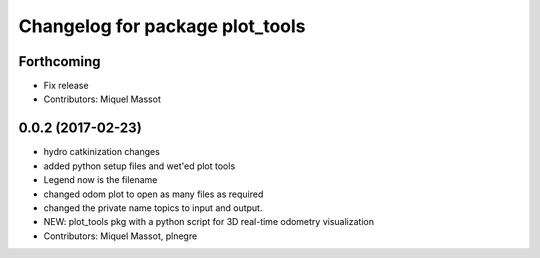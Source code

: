 ^^^^^^^^^^^^^^^^^^^^^^^^^^^^^^^^
Changelog for package plot_tools
^^^^^^^^^^^^^^^^^^^^^^^^^^^^^^^^

Forthcoming
-----------
* Fix release
* Contributors: Miquel Massot

0.0.2 (2017-02-23)
------------------

* hydro catkinization changes
* added python setup files and wet'ed plot tools
* Legend now is the filename
* changed odom plot to open as many files as required
* changed the private name topics to input and output.
* NEW: plot_tools pkg with a python script for 3D real-time odometry visualization
* Contributors: Miquel Massot, plnegre
